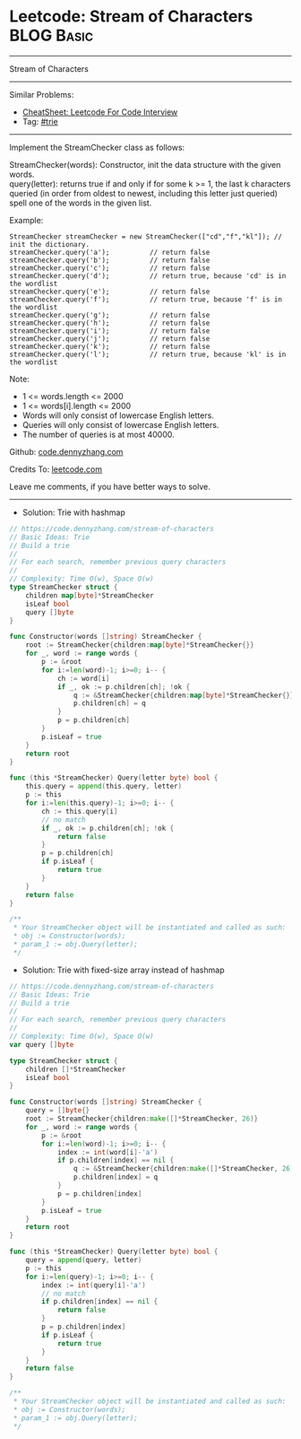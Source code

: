 * Leetcode: Stream of Characters                                 :BLOG:Basic:
#+STARTUP: showeverything
#+OPTIONS: toc:nil \n:t ^:nil creator:nil d:nil
:PROPERTIES:
:type:     trie
:END:
---------------------------------------------------------------------
Stream of Characters
---------------------------------------------------------------------
#+BEGIN_HTML
<a href="https://github.com/dennyzhang/code.dennyzhang.com/tree/master/problems/stream-of-characters"><img align="right" width="200" height="183" src="https://www.dennyzhang.com/wp-content/uploads/denny/watermark/github.png" /></a>
#+END_HTML
Similar Problems:
- [[https://cheatsheet.dennyzhang.com/cheatsheet-leetcode-A4][CheatSheet: Leetcode For Code Interview]]
- Tag: [[https://code.dennyzhang.com/review-trie][#trie]]
---------------------------------------------------------------------
Implement the StreamChecker class as follows:

StreamChecker(words): Constructor, init the data structure with the given words.
query(letter): returns true if and only if for some k >= 1, the last k characters queried (in order from oldest to newest, including this letter just queried) spell one of the words in the given list.
 
Example:
#+BEGIN_EXAMPLE
StreamChecker streamChecker = new StreamChecker(["cd","f","kl"]); // init the dictionary.
streamChecker.query('a');          // return false
streamChecker.query('b');          // return false
streamChecker.query('c');          // return false
streamChecker.query('d');          // return true, because 'cd' is in the wordlist
streamChecker.query('e');          // return false
streamChecker.query('f');          // return true, because 'f' is in the wordlist
streamChecker.query('g');          // return false
streamChecker.query('h');          // return false
streamChecker.query('i');          // return false
streamChecker.query('j');          // return false
streamChecker.query('k');          // return false
streamChecker.query('l');          // return true, because 'kl' is in the wordlist
#+END_EXAMPLE
 
Note:

- 1 <= words.length <= 2000
- 1 <= words[i].length <= 2000
- Words will only consist of lowercase English letters.
- Queries will only consist of lowercase English letters.
- The number of queries is at most 40000.

Github: [[https://github.com/dennyzhang/code.dennyzhang.com/tree/master/problems/stream-of-characters][code.dennyzhang.com]]

Credits To: [[https://leetcode.com/problems/stream-of-characters/description/][leetcode.com]]

Leave me comments, if you have better ways to solve.
---------------------------------------------------------------------
- Solution: Trie with hashmap

#+BEGIN_SRC go
// https://code.dennyzhang.com/stream-of-characters
// Basic Ideas: Trie
// Build a trie
//
// For each search, remember previous query characters
//
// Complexity: Time O(w), Space O(w)
type StreamChecker struct {
    children map[byte]*StreamChecker
    isLeaf bool
    query []byte
}

func Constructor(words []string) StreamChecker {
    root := StreamChecker{children:map[byte]*StreamChecker{}}
    for _, word := range words {
        p := &root
        for i:=len(word)-1; i>=0; i-- {
            ch := word[i]
            if _, ok := p.children[ch]; !ok {
                q := &StreamChecker{children:map[byte]*StreamChecker{}}
                p.children[ch] = q
            }
            p = p.children[ch]
        }
        p.isLeaf = true
    }
    return root
}

func (this *StreamChecker) Query(letter byte) bool {
    this.query = append(this.query, letter)
    p := this
    for i:=len(this.query)-1; i>=0; i-- {
        ch := this.query[i]
        // no match
        if _, ok := p.children[ch]; !ok {
            return false
        }
        p = p.children[ch]
        if p.isLeaf {
            return true
        }
    }
    return false
}

/**
 * Your StreamChecker object will be instantiated and called as such:
 * obj := Constructor(words);
 * param_1 := obj.Query(letter);
 */
#+END_SRC

- Solution: Trie with fixed-size array instead of hashmap

#+BEGIN_SRC go
// https://code.dennyzhang.com/stream-of-characters
// Basic Ideas: Trie
// Build a trie
//
// For each search, remember previous query characters
//
// Complexity: Time O(w), Space O(w)
var query []byte

type StreamChecker struct {
    children []*StreamChecker
    isLeaf bool
}

func Constructor(words []string) StreamChecker {
    query = []byte{}
    root := StreamChecker{children:make([]*StreamChecker, 26)}
    for _, word := range words {
        p := &root
        for i:=len(word)-1; i>=0; i-- {
            index := int(word[i]-'a')
            if p.children[index] == nil {
                q := &StreamChecker{children:make([]*StreamChecker, 26)}
                p.children[index] = q
            }
            p = p.children[index]
        }
        p.isLeaf = true
    }
    return root
}

func (this *StreamChecker) Query(letter byte) bool {
    query = append(query, letter)
    p := this
    for i:=len(query)-1; i>=0; i-- {
        index := int(query[i]-'a')
        // no match
        if p.children[index] == nil {
            return false
        }
        p = p.children[index]
        if p.isLeaf {
            return true
        }
    }
    return false
}

/**
 * Your StreamChecker object will be instantiated and called as such:
 * obj := Constructor(words);
 * param_1 := obj.Query(letter);
 */
#+END_SRC

#+BEGIN_HTML
<div style="overflow: hidden;">
<div style="float: left; padding: 5px"> <a href="https://www.linkedin.com/in/dennyzhang001"><img src="https://www.dennyzhang.com/wp-content/uploads/sns/linkedin.png" alt="linkedin" /></a></div>
<div style="float: left; padding: 5px"><a href="https://github.com/dennyzhang"><img src="https://www.dennyzhang.com/wp-content/uploads/sns/github.png" alt="github" /></a></div>
<div style="float: left; padding: 5px"><a href="https://www.dennyzhang.com/slack" target="_blank" rel="nofollow"><img src="https://www.dennyzhang.com/wp-content/uploads/sns/slack.png" alt="slack"/></a></div>
</div>
#+END_HTML
